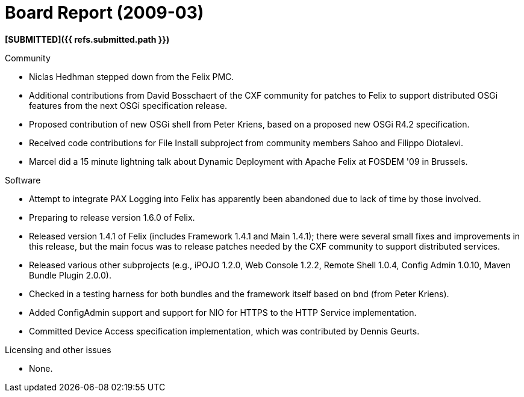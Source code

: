 = Board Report (2009-03)

*[SUBMITTED]({{ refs.submitted.path }})*

Community

* Niclas Hedhman stepped down from the Felix PMC.
* Additional contributions from David Bosschaert of the CXF community for patches to Felix to support distributed OSGi features from the next OSGi specification release.
* Proposed contribution of new OSGi shell from Peter Kriens, based on a proposed new OSGi R4.2 specification.
* Received code contributions for File Install subproject from community members Sahoo and Filippo Diotalevi.
* Marcel did a 15 minute lightning talk about Dynamic Deployment with Apache Felix at FOSDEM '09 in Brussels.

Software

* Attempt to integrate PAX Logging into Felix has apparently been abandoned due to lack of time by those involved.
* Preparing to release version 1.6.0 of Felix.
* Released version 1.4.1 of Felix (includes Framework 1.4.1 and Main 1.4.1);
there were several small fixes and improvements in this release, but the main focus was to release patches needed by the CXF community to support distributed services.
* Released various other subprojects (e.g., iPOJO 1.2.0, Web Console 1.2.2, Remote Shell 1.0.4, Config Admin 1.0.10, Maven Bundle Plugin 2.0.0).
* Checked in a testing harness for both bundles and the framework itself based on bnd (from Peter Kriens).
* Added ConfigAdmin support and support for NIO for HTTPS to the HTTP Service implementation.
* Committed Device Access specification implementation, which was contributed by Dennis Geurts.

Licensing and other issues

* None.

